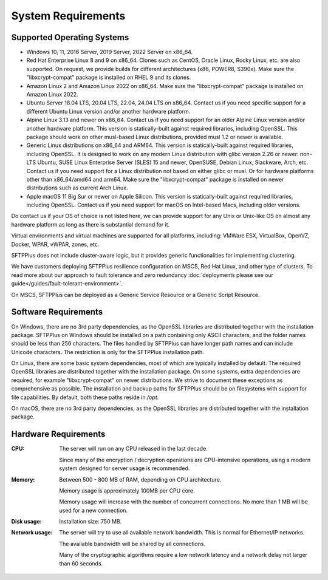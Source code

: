 System Requirements
===================


Supported Operating Systems
---------------------------

* Windows 10, 11, 2016 Server, 2019 Server, 2022 Server on x86_64.

* Red Hat Enterprise Linux 8 and 9 on x86_64.
  Clones such as CentOS, Oracle Linux, Rocky Linux, etc. are also supported.
  On request, we provide builds for different architectures
  (x86, POWER8, S390x).
  Make sure the "libxcrypt-compat" package is installed on RHEL 9
  and its clones.

* Amazon Linux 2 and Amazon Linux 2022 on x86_64.
  Make sure the "libxcrypt-compat" package is installed on Amazon Linux 2022.

* Ubuntu Server 18.04 LTS, 20.04 LTS, 22.04, 24.04 LTS on x86_64.
  Contact us if you need specific support for a different Ubuntu Linux version
  and/or another hardware platform.

* Alpine Linux 3.13 and newer on x86_64.
  Contact us if you need support for an older Alpine Linux version
  and/or another hardware platform.
  This version is statically-built against required libraries, including OpenSSL.
  This package should work on other musl-based Linux distributions,
  provided musl 1.2 or newer is available.

* Generic Linux distributions on x86_64 and ARM64.
  This version is statically-built against required libraries, including OpenSSL.
  It is designed to work on any modern Linux distribution with
  glibc version 2.26 or newer:
  non-LTS Ubuntu,
  SUSE Linux Enterprise Server (SLES) 15 and newer, OpenSUSE,
  Debian Linux, Slackware, Arch, etc.
  Contact us if you need support for a Linux distribution not based on
  either glibc or musl. Or for hardware platforms other than x86_64/amd64 and arm64.
  Make sure the "libxcrypt-compat" package is installed on newer distributions
  such as current Arch Linux.

* Apple macOS 11 Big Sur or newer on Apple Silicon.
  This version is statically-built against required libraries, including OpenSSL.
  Contact us if you need support for macOS on Intel-based Macs,
  including older versions.

Do contact us if your OS of choice is not listed here, we can provide support
for any Unix or Unix-like OS on almost any hardware platform as long as there
is substantial demand for it.

Virtual environments and virtual machines are supported for all platforms,
including: VMWare ESX, VirtualBox, OpenVZ, Docker, WPAR, vWPAR, zones, etc.

SFTPPlus does not include cluster-aware logic, but
it provides generic functionalities for implementing clustering.

We have customers deploying SFTPPlus resilience configuration on MSCS,
Red Hat Linux, and other type of clusters.
To read more about our approach to fault tolerance and zero redundancy
:doc:`deployments please see our guide</guides/fault-tolerant-environment>`.

On MSCS, SFTPPlus can be deployed as a Generic Service
Resource or a Generic Script Resource.


Software Requirements
---------------------

On Windows, there are no 3rd party dependencies, as the OpenSSL libraries
are distributed together with the installation package.
SFTPPlus on Windows should be installed on a path containing only ASCII characters,
and the folder names should be less than 256 characters.
The files handled by SFTPPlus can have longer path names and can include Unicode characters.
The restriction is only for the SFTPPlus installation path.

On Linux, there are some basic system dependencies,
most of which are typically installed by default.
The required OpenSSL libraries are distributed together with the installation package.
On some systems, extra dependencies are required,
for example "libxcrypt-compat" on newer distributions.
We strive to document these exceptions as comprehensive as possible.
The installation and backup paths for SFTPPlus should be on filesystems with support for file capabilities.
By default, both these paths reside in `/opt`.

On macOS, there are no 3rd party dependencies, as the OpenSSL libraries
are distributed together with the installation package.


Hardware Requirements
---------------------

:CPU:
    The server will run on any CPU released in the last decade.

    Since many of the encryption / decryption operations are CPU-intensive
    operations, using a modern system designed for
    server usage is recommended.

:Memory:
    Between 500 - 800 MB of RAM, depending on CPU architecture.

    Memory usage is approximately 100MB per CPU core.

    Memory usage will increase with the number of concurrent connections.
    No more than 1 MB will be used for a new connection.

:Disk usage:
    Installation size: 750 MB.

:Network usage:
    The server will try to use all available network bandwidth.
    This is normal for Ethernet/IP networks.

    The available bandwidth will be shared by all connections.

    Many of the cryptographic algorithms require a low network latency and
    a network delay not larger than 60 seconds.
